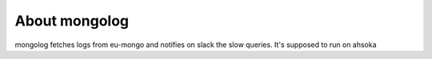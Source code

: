About mongolog
-------------------------

mongolog fetches logs from eu-mongo and notifies on slack the slow queries.
It's supposed to run on ahsoka


